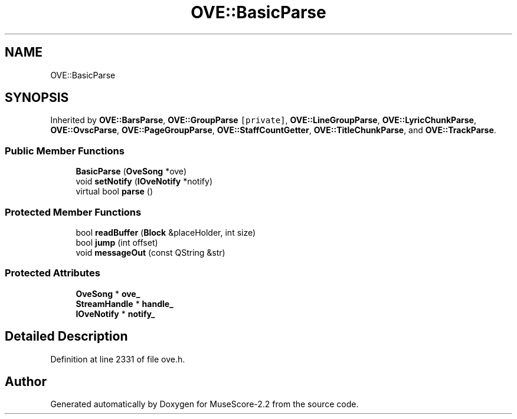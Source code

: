 .TH "OVE::BasicParse" 3 "Mon Jun 5 2017" "MuseScore-2.2" \" -*- nroff -*-
.ad l
.nh
.SH NAME
OVE::BasicParse
.SH SYNOPSIS
.br
.PP
.PP
Inherited by \fBOVE::BarsParse\fP, \fBOVE::GroupParse\fP\fC [private]\fP, \fBOVE::LineGroupParse\fP, \fBOVE::LyricChunkParse\fP, \fBOVE::OvscParse\fP, \fBOVE::PageGroupParse\fP, \fBOVE::StaffCountGetter\fP, \fBOVE::TitleChunkParse\fP, and \fBOVE::TrackParse\fP\&.
.SS "Public Member Functions"

.in +1c
.ti -1c
.RI "\fBBasicParse\fP (\fBOveSong\fP *ove)"
.br
.ti -1c
.RI "void \fBsetNotify\fP (\fBIOveNotify\fP *notify)"
.br
.ti -1c
.RI "virtual bool \fBparse\fP ()"
.br
.in -1c
.SS "Protected Member Functions"

.in +1c
.ti -1c
.RI "bool \fBreadBuffer\fP (\fBBlock\fP &placeHolder, int size)"
.br
.ti -1c
.RI "bool \fBjump\fP (int offset)"
.br
.ti -1c
.RI "void \fBmessageOut\fP (const QString &str)"
.br
.in -1c
.SS "Protected Attributes"

.in +1c
.ti -1c
.RI "\fBOveSong\fP * \fBove_\fP"
.br
.ti -1c
.RI "\fBStreamHandle\fP * \fBhandle_\fP"
.br
.ti -1c
.RI "\fBIOveNotify\fP * \fBnotify_\fP"
.br
.in -1c
.SH "Detailed Description"
.PP 
Definition at line 2331 of file ove\&.h\&.

.SH "Author"
.PP 
Generated automatically by Doxygen for MuseScore-2\&.2 from the source code\&.
